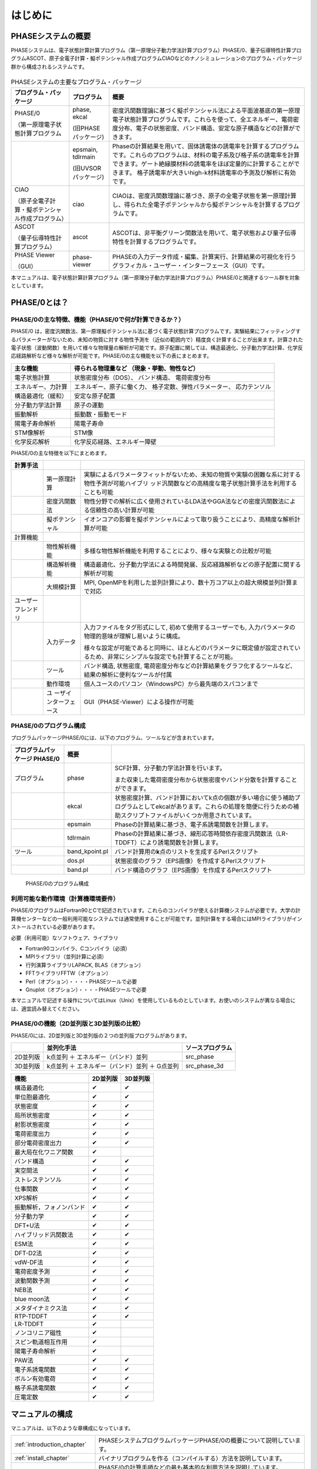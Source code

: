 .. _introduction_chapter:

はじめに
========

PHASEシステムの概要
-------------------

PHASEシステムは、電子状態計算計算プログラム（第一原理分子動力学法計算プログラム）PHASE/0、量子伝導特性計算プログラムASCOT、原子全電子計算・擬ポテンシャル作成プログラムCIAOなどのナノシミュレーションのプログラム・パッケージ群から構成されるシステムです。

.. figure:: images/introduction_fig1.svg

.. table:: PHASEシステムの主要なプログラム・パッケージ
 :widths: auto
 :class: longtable

 +----------------------+---------------------+----------------------+
 | プ\                  | プログラム          | 概要                 |
 | ログラム・パッケージ |                     |                      |
 +======================+=====================+======================+
 | PHASE/0              | phase, ekcal        | 密度汎関数理論に基づ\|
 |                      |                     | く擬ポテンシャル法に\|
 | （第一原理電子\      | (旧PHASEパッケージ) | よる平面波基底の第一\|
 | 状態計算プログラム   |                     | 原理電子状態計算プロ\|
 |                      |                     | グラムです。これらを\|
 |                      |                     | 使って、全エネルギー\|
 |                      |                     | 、電荷密度分布、電子\|
 |                      |                     | の状態密度、バンド構\|
 |                      |                     | 造、安定な原子構造な\|
 |                      |                     | どの計算ができます。 |
 +----------------------+---------------------+----------------------+
 |                      | epsmain, tdlrmain   | Phaseの計算結果を用\ |
 |                      |                     | いて、固体誘電体の誘\|
 |                      | (旧UVSORパッケージ) | 電率を計算するプログ\|
 |                      |                     | ラムです。これらのプ\|
 |                      |                     | ログラムは、材料の電\|
 |                      |                     | 子系及び格子系の誘電\|
 |                      |                     | 率を計算できます。ゲ\|
 |                      |                     | ート絶縁膜材料の誘電\|
 |                      |                     | 率をほぼ定量的に計算\|
 |                      |                     | することができます。 |
 |                      |                     | 格子誘電率が大きいhi\|
 |                      |                     | gh-k材料誘電率の予測\|
 |                      |                     | 及び解析に有効です。 |
 +----------------------+---------------------+----------------------+
 | CIAO                 | ciao                | CIAOは、密度汎関\    |
 |                      |                     | 数理論に基づき、原子\|
 | （原子全\            |                     | の全電子状態を第一原\|
 | 電子計算・擬ポテンシ\|                     | 理計算し、得られた全\|
 | ャル作成プログラム） |                     | 電子ポテンシャルから\|
 |                      |                     | 擬ポテンシャルを計算\|
 |                      |                     | するプログラムです。 |
 +----------------------+---------------------+----------------------+
 | ASCOT                | ascot               | ASCOTは、非\         |
 |                      |                     | 平衡グリーン関数法を\|
 | （量子伝導\          |                     | 用いて、電子状態およ\|
 | 特性計算プログラム） |                     | び量子伝導特性を計算\|
 |                      |                     | するプログラムです。 |
 +----------------------+---------------------+----------------------+
 | PHASE Viewer         | phase-viewer        | PHASEの入力デー\     |
 |                      |                     | タ作成・編集、計算実\|
 | （GUI）              |                     | 行、計算結果の可視化\|
 |                      |                     | を行うグラフィカル・\|
 |                      |                     | ユーザー・インターフ\|
 |                      |                     | ェース（GUI）です。  |
 +----------------------+---------------------+----------------------+

本マニュアルは、電子状態計算計算プログラム（第一原理分子動力学法計算プログラム）PHASE/0と関連するツール群を対象としています。

PHASE/0とは？
--------------

PHASE/0の主な特徴、機能（PHASE/0で何が計算できるか？）
~~~~~~~~~~~~~~~~~~~~~~~~~~~~~~~~~~~~~~~~~~~~~~~~~~~~~~

PHASE/0
は，密度汎関数法、第一原理擬ポテンシャル法に基づく電子状態計算プログラムです。実験結果にフィッティングするパラメーターがないため、未知の物質に対する物性予測を（近似の範囲内で）精度良く計算することが出来ます。計算された電子状態（波動関数）を用いて様々な物理量の解析が可能です。原子配置に関しては、構造最適化、分子動力学法計算、化学反応経路解析など様々な解析が可能です。PHASE/0の主な機能を以下の表にまとめます。

================== ============================
主な機能           得られる物理量など
                   （現象・挙動、物性など）
================== ============================
電子状態計算       状態密度分布（DOS）、
                   バンド構造、
                   電荷密度分布
エネルギー、力計算 エネルギー、原子に働く力、
                   格子定数、弾性パラメーター、
                   応力テンソル
構造最適化（緩和） 安定な原子配置

分子動力学法計算   原子の運動
振動解析           振動数・振動モード
陽電子寿命解析     陽電子寿命
STM像解析          STM像
化学反応解析       化学反応経路、エネルギー障壁
================== ============================

PHASE/0の主な特徴を以下にまとめます。

.. table::
 :widths: auto
 :class: longtable

 +--------------------+-----------------------+-----------------------+
 | 計算手法           |                       |                       |
 +====================+=======================+=======================+
 |                    | 第一原理計算          | 実験によ\             |
 |                    |                       | るパラメータフィット\ |
 |                    |                       | がないため、未知の物\ |
 |                    |                       | 質や実験の困難な系に\ |
 |                    |                       | 対する物性予測が可能\ |
 |                    |                       | ハイブリ\           \ |
 |                    |                       | ッド汎関数などの高精\ |
 |                    |                       | 度な電子状態計算手法\ |
 |                    |                       | を利用することも可能  |
 +--------------------+-----------------------+-----------------------+
 |                    | 密度汎関数法          | 物性分野での解\       |
 |                    |                       | 析に広く使用されてい\ |
 |                    |                       | るLDA法やGGA法などの\ |
 |                    |                       | 密度汎関数法による信\ |
 |                    |                       | 頼性の高い計算が可能  |
 +--------------------+-----------------------+-----------------------+
 |                    | 擬ポテンシャル        | イ\                   |
 |                    |                       | オンコアの影響を擬ポ\ |
 |                    |                       | テンシャルによって取\ |
 |                    |                       | り扱うことにより、高\ |
 |                    |                       | 精度な解析計算が可能  |
 +--------------------+-----------------------+-----------------------+
 | 計算機能           |                       |                       |
 +--------------------+-----------------------+-----------------------+
 |                    | 物性解析機能          | 多様\                 |
 |                    |                       | な物性解析機能を利用\ |
 |                    |                       | することにより、様々\ |
 |                    |                       | な実験との比較が可能  |
 +--------------------+-----------------------+-----------------------+
 |                    | 構造解析機能          | 構造\                 |
 |                    |                       | 最適化、分子動力学法\ |
 |                    |                       | による時間発展、反応\ |
 |                    |                       | 経路解析などの原子配\ |
 |                    |                       | 置に関する解析が可能  |
 +--------------------+-----------------------+-----------------------+
 |                    | 大規模計算            | MPI,                  |
 |                    |                       | OpenMPを利用\         |
 |                    |                       | した並列計算により、\ |
 |                    |                       | 数十万コア以上の超大\ |
 |                    |                       | 規模並列計算まで対応  |
 +--------------------+-----------------------+-----------------------+
 | ユーザーフレンドリ |                       |                       |
 +--------------------+-----------------------+-----------------------+
 |                    | 入力データ            | 入力ファ\             |
 |                    |                       | イルをタグ形式にして, |
 |                    |                       | 初めて\               |
 |                    |                       | 使用するユーザーでも, |
 |                    |                       | 入力パラメ\           |
 |                    |                       | ータの物理的意味が理\ |
 |                    |                       | 解し易いように構成。  |
 |                    |                       |                       |
 |                    |                       | 様々な\               |
 |                    |                       | 設定が可能であると同\ |
 |                    |                       | 時に、ほとんどのパラ\ |
 |                    |                       | メータに既定値が設定\ |
 |                    |                       | されているため、非常\ |
 |                    |                       | にシンプルな設定でも\ |
 |                    |                       | 計算することが可能。  |
 +--------------------+-----------------------+-----------------------+
 |                    | ツール                | バンド構造, 状態密度, |
 |                    |                       | 電\                   |
 |                    |                       | 荷密度分布などの計算\ |
 |                    |                       | 結果をグラフ化するツ\ |
 |                    |                       | ールなど、結果の解析\ |
 |                    |                       | に便利なツールが付属  |
 +--------------------+-----------------------+-----------------------+
 |                    | 動作環境              | 個人ユースのパソ\     |
 |                    |                       | コン（WindowsPC）から\|
 |                    |                       | 最先端のスパコンまで  |
 +--------------------+-----------------------+-----------------------+
 |                    | ユ                    | GUI（PHASE-Vie\       |
 |                    | ーザインターフェース  | wer）による操作が可能 |
 +--------------------+-----------------------+-----------------------+

PHASE/0のプログラム構成
~~~~~~~~~~~~~~~~~~~~~~~

プログラムパッケージPHASE/0には、以下のプログラム、ツールなどが含まれています。

.. table::
 :widths: auto
 :class: longtable

 +-------------------------+----------------+-------------------------+
 | プログラムパッケージ    | 概要           |                         |
 | PHASE/0                 |                |                         |
 +=========================+================+=========================+
 | プログラム              | phase          | SCF計算、分子動力学法計\|
 |                         |                | 算を行います。          |
 |                         |                |                         |
 |                         |                | また収束\               |
 |                         |                | した電荷密度分布から状\ |
 |                         |                | 態密度やバンド分散を計\ |
 |                         |                | 算することができます。  |
 +-------------------------+----------------+-------------------------+
 |                         | ekcal          | 状態密度計算、バン\     |
 |                         |                | ド計算においてk点の個数\|
 |                         |                | が多い場合に使う補助プ\ |
 |                         |                | ログラムとしてekcalがあ\|
 |                         |                | ります。これらの処理を\ |
 |                         |                | 簡便に行うための補助ス\ |
 |                         |                | クリプトファイルがいく\ |
 |                         |                | つか用意されています。  |
 +-------------------------+----------------+-------------------------+
 |                         | epsmain        | Phaseの計\              |
 |                         |                | 算結果に基づき、電子系\ |
 |                         |                | 誘電関数を計算します。  |
 +-------------------------+----------------+-------------------------+
 |                         | tdlrmain       | Phase\                  |
 |                         |                | の計算結果に基づき、線\ |
 |                         |                | 形応答時間依存密度汎関\ |
 |                         |                | 数法（LR-TDDFT）により\ |
 |                         |                | 誘電関数を計算します。  |
 +-------------------------+----------------+-------------------------+
 | ツール                  | band_kpoint.pl | バンド計算用\           |
 |                         |                | の\ **k**\ 点のリストを\|
 |                         |                | 生成するPerlスクリプト  |
 +-------------------------+----------------+-------------------------+
 |                         | dos.pl         | 状態密\                 |
 |                         |                | 度のグラフ（EPS画像）を\|
 |                         |                | 作成するPerlスクリプト  |
 +-------------------------+----------------+-------------------------+
 |                         | band.pl        | バンド構\               |
 |                         |                | 造のグラフ（EPS画像）を\|
 |                         |                | 作成するPerlスクリプト  |
 +-------------------------+----------------+-------------------------+

.. figure:: images/introduction_fig2.svg

 PHASE/0のプログラム構成

利用可能な動作環境（計算機環境要件）
~~~~~~~~~~~~~~~~~~~~~~~~~~~~~~~~~~~~

PHASE/0プログラムはFortran90とCで記述されています。これらのコンパイラが使える計算機システムが必要です。大学の計算機センターなどの一般利用可能なシステムでは通常使用することが可能です。並列計算をする場合にはMPIライブラリがインストールされている必要があります。

必要（利用可能）なソフトウェア、ライブラリ

-  Fortran90コンパイラ、Cコンパイラ（必須）
-  MPIライブラリ（並列計算に必須）
-  行列演算ライブラリLAPACK, BLAS（オプション）
-  FFTライブラリFFTW（オプション）
-  Perl（オプション）・・・・PHASEツールで必要
-  Gnuplot（オプション）・・・・PHASEツールで必要

本マニュアルで記述する操作についてはLinux（Unix）を使用しているものとしています。お使いのシステムが異なる場合には、適宜読み替えてください。

PHASE/0の機能（2D並列版と3D並列版の比較）
~~~~~~~~~~~~~~~~~~~~~~~~~~~~~~~~~~~~~~~~~

PHASE/0には、2D並列版と3D並列版の２つの並列版プログラムがあります。

======== ============================================== ================
\        並列化手法                                     ソースプログラム
======== ============================================== ================
2D並列版 k点並列 ＋ エネルギー（バンド）並列            src_phase
3D並列版 k点並列 ＋ エネルギー（バンド）並列 ＋ G点並列 src_phase_3d
======== ============================================== ================

======================== ======== ========
機能                     2D並列版 3D並列版
======================== ======== ========
構造最適化               ✔        ✔
単位胞最適化             ✔        ✔
状態密度                 ✔        ✔
局所状態密度             ✔        ✔
射影状態密度             ✔        ✔
電荷密度出力             ✔        ✔
部分電荷密度出力         ✔        ✔
最大局在化ワニア関数     ✔
バンド構造               ✔        ✔
実空間法                 ✔        ✔
ストレステンソル         ✔        ✔
仕事関数                 ✔        ✔
XPS解析                  ✔        ✔
振動解析，フォノンバンド ✔        ✔
分子動力学               ✔        ✔
DFT+U法                  ✔        ✔
ハイブリッド汎関数法     ✔        ✔
ESM法                    ✔        ✔
DFT-D2法                 ✔        ✔
vdW-DF法                 ✔        ✔
電荷密度予測             ✔        ✔
波動関数予測             ✔        ✔
NEB法                    ✔        ✔
blue moon法              ✔        ✔
メタダイナミクス法       ✔        ✔
RTP-TDDFT                ✔        ✔
LR-TDDFT                 ✔
ノンコリニア磁性         ✔
スピン軌道相互作用       ✔
陽電子寿命解析           ✔
PAW法                    ✔        ✔
電子系誘電関数           ✔        ✔
ボルン有効電荷           ✔        ✔
格子系誘電関数           ✔        ✔
圧電定数                 ✔        ✔
======================== ======== ========

マニュアルの構成
----------------

マニュアルは、以下のような章構成になっています。

.. table::
 :widths: auto
 :class: longtable

 +--------------------------------+-----------------------------+
 | :ref:`introduction_chapter`    | PHASEシステムプログラム\    |
 |                                | パッケージPHASE/0の\        |
 |                                | 概要について説明しています。|
 +--------------------------------+-----------------------------+
 | :ref:`install_chapter`         | バイナリプロ\               |
 |                                | グラムを作る（コンパイルす\ |
 |                                | る）方法を説明しています。  |
 +--------------------------------+-----------------------------+
 | :ref:`first_step_chapter`      | PHASE/0の計算手順\          |
 |                                | などの最も基本的な利用方法\ |
 |                                | を説明しています。PHASE/0の\|
 |                                | 計算の流れが概観できます。  |
 +--------------------------------+-----------------------------+
 | :ref:`input_parameters`        | 入力パラメータファイル\     |
 |                                | のリファレンスマニュアルと\ |
 |                                | して使用できます。多くのパ\ |
 |                                | ラメータについては知らなく\ |
 |                                | てもPHASE/0は利用可能です。\|
 |                                | 高度な利用をする際などに参\ |
 |                                | 照すると良いと思われます。  |
 +--------------------------------+-----------------------------+
 | :ref:`basics_chapter`          | PHASE/0の基本的な機能を利\  |
 |                                | 用した計算例を幾つか示して\ |
 |                                | います。チュートリアルとし\ |
 |                                | て使用できます。ここを読み\ |
 |                                | ながら\                     |
 |                                | :ref:`input_parameters`     |
 |                                | の必要な項目を参照\         |
 |                                | すると良いかも知れません。  |
 +--------------------------------+-----------------------------+
 | :ref:`estructure_chapter`      | 状態密度計算やバンド構造\   |
 |                                | 計算機能を説明しています。  |
 +--------------------------------+-----------------------------+
 | :ref:`advestructure_chapter`   | GGA/LDAを超える高度な電子\  |
 |                                | 状態計算について説明します。|
 +--------------------------------+-----------------------------+
 | :ref:`analysis_chapter`        | 様々な解析機能について\     |
 |                                | 説明します。                |
 +--------------------------------+-----------------------------+
 | :ref:`ion_dynamics_chapter`    | 原子ダイナミクスに関する\   |
 |                                | 機能について説明します。    |
 +--------------------------------+-----------------------------+
 | :ref:`uvsor_chapter`           | 誘電応答解\                 |
 |                                | 析を行う方法を説明します。  |
 +--------------------------------+-----------------------------+

初めて本マニュアルを読む方は、\ :ref:`first_step_chapter` に続けて :ref:`basics_chapter` を読むことを推奨します。\ :ref:`basics_chapter` を読む際に出てきた入力パラメータについては :ref:`input_parameters` を参照してください。その後、\ :ref:`estructure_chapter` 以降については必要に応じて読むことを推奨します。

PHASE/0の入手方法
------------------
PHASE/0のソースコード、サンプル、マニュアルなどは `ダウンロードサイト <https://azuma.nims.go.jp/cms1/downloads/software>`_ から無償でダウンロードすることができます。ダウンロードするにはユーザー登録が必要です。ダウンロード用のユーザーIDをお持ちでない場合は、 `登録フォーム <https://azuma.nims.go.jp/cms1/downloads/software/reg>`_ に進んでください。

PHASE/0のライセンス
-------------------

PHASEシステム・ソフトウェア使用許諾条件
~~~~~~~~~~~~~~~~~~~~~~~~~~~~~~~~~~~~~~~~~

PHASEシステム研究会は、次の条件や制限のもとで、PHASEシステム・ソフトウェアを無償で使用することを許諾する。なお、利用者がPHASEシステム・ソフトウェアをダウンロードした時点で、利用者は本使用許諾条件の各条項に同意したものとみなす。

1. PHASEシステム・ソフトウェアの定義

 PHASEシステム・ソフトウェア（「PHASEシステム　プログラムパッケージ」と同義）とは、東京大学生産技術研究所 革新的シミュレーション研究センター（以下 革新センター）で管理・公開している平成24年度までの「イノベーション基盤シミュレーションソフトウェアの研究開発プロジェクト」の成果物を基に開発し、現在PHASEシステム研究会が管理しているソフトウェアである。
 PHASEシステム・ソフトウェアは、ソースプログラム、オブジェクトプログラム、仕様書、設計書、データ、実行結果、マニュアルなど、原則として、PHASEシステム研究会から公開するもの全てを含む。ただし、利用者の便宜のために配布プログラムパッケージに同包したサードパーティ製ソフトウェアBLAS、LAPACK、ScaLAPACK、EigenK、EigenExa、およびEsmPackなどは除く。

2. 使用許諾の範囲

 利用者がPHASEシステム・ソフトウェアを無償で使用できる行為には、自己のためにPHASEシステム・ソフトウェアを、翻訳（コンパイル）することによりバイナリを作成する行為、任意のデータを用いて実行する行為、その結果を利用者の自己のために使用および公表する行為、および自己のために改変したソフトウェアを翻訳してこれを実行する行為が含まれる。ただし、自己のために当該ソフトウェアを改変しそれを実行し、その結果を公表する場合には、次項に従うこととする。これら以外の行為（複製・頒布など）は７項で示す場合を除き禁止する。利用者の便宜のために配布プログラムパッケージに同包したサードパーティ製ソフトウェアBLAS、LAPACK、ScaLAPACK、EigenK、EigenExaおよびEsmPackなどを使用する場合は、それぞれのソフトウェアの使用許諾条件に従うこととする。これらサードパーティ製ソフトウェアの使用許諾条件は、対応するソフトウェアのサイト、BLAS、LAPACK、ScaLAPACK、libEigen、およびEsmPackディレクトリ内のlicense.txt、ソースファイル、あるいはマニュアルに記述されている。

3. 改変における遵守事項

 利用者が改変したソフトウェアを使用して得た結果を公表する場合には、改変内容を特定できる説明を添付して公表するとともに、PHASEシステム研究会に改変部分を含むソースプログラムを提出する義務がある。提出されたソースプログラムは、PHASEシステム・ソフトウェアとしてPHASEシステム研究会から公開される可能性がある。公開時期については、提出者とPHASEシステム研究会の間で協議して決定する。公開の際には、本規約第２項に則り、他の利用者に使用を許諾しなければならない。改変した部分の著作権は改変者が保持することができる。
 目的の如何を問わず、PHASEシステム・ソフトウェア内部コードの『著作権表示』記載部分を修正する行為は、改変者氏名や改変日時などの改変記録を追加する場合を除き、禁止する。

4. 利用者義務

 PHASEシステム・ソフトウェアを利用した結果を公表する場合には、使用したPHASEシステム・ソフトウェアの名前、バージョンを明示するとともに、適切な論文またはURLを引用しなれければならない。
 利用者がPHASEシステム・ソフトウェアのバグや不具合を発見した場合、PHASEシステム研究会に報告すること。

5. 無保証

 PHASEシステム・ソフトウェアは、その品質や性能あるいは実行結果について、利用者に対してはいかなる保証もしない。利用者は自己の責任において使用することに同意することとし、もし使用することにより損害が生じた場合には、第三者への損害や被害の修復も含みその結果責任は全て利用者に帰することとする。

6. 利用者が本使用許諾条件に違反した場合

 利用者が本使用許諾条件に違反した場合には、利用者は、PHASEシステム研究会がその状態を是正するために必要と認めて行う措置に無条件に従わなくてはならない。

7. 公的機関および事業者が普及促進のために使用する場合

 公的機関および事業者がPHASEシステム・ソフトウェアの普及促進のために、第三者へのバイナリの頒布およびバイナリの使用を許諾する権利を得たい場合は、PHASEシステム研究会に申請することとする。PHASEシステム研究会はその頒布及び使用の可否を判断し、特定非営利活動法人物質材料科学ソフトウェア研究会へ答申する。特定非営利活動法人物質材料科学ソフトウェア研究会も可と判断し、契約が必要な場合、申請者は特定非営利活動法人物質材料科学ソフトウェア研究会との間で契約を締結する。PHASEシステム研究会は、PHASEシステム・ソフトウェアのバイナリを作成しこれを提供するか、あるいは申請者がバイナリを作成するのに必要なソフトウェアと情報の提供を行う。

－ 以上 －

.. raw:: html

  <div class="right-aligned">
  <ul">
    <li class="style-none">制定：平成26年5月9日</li>
    <li class="style-none">改訂：令和6年2月29日</li>
  </ul>
  </div>
  <br>

License to Use PHASE System Software Terms and Conditions of the PHASE System Software License
~~~~~~~~~~~~~~~~~~~~~~~~~~~~~~~~~~~~~~~~~~~~~~~~~~~~~~~~~~~~~~~~~~~~~~~~~~~~~~~~~~~~~~~~~~~~~~~~

PHASE System consortium gives explicit permission for anyone to use any or all of the software contained in the PHASE System program package that is maintained and made publicly available at the Phase System consortium site free of charge, subject to the terms and conditions detailed below.

1. Definition of PHASE System Software

 PHASE System Software, which is same with “the PHASE system program packages”, is any software maintained by PHASE System consortium and developed based on the software products which had been maintained by the Center for Research on Innovative Simulation Software (CISS) at the Institute of Industrial Science, the University of Tokyo and made publicly available at the CISS site until the end of 2012 fiscal year.
 The PHASE System Software contains all of source programs, object programs, specifications, design specifications, data, implementation results, and instruction manuals, except for third-party software contents contained in the PHASE distribute packages for user convenience, e.g., BLAS, LAPACK, ScaLAPACK, EigenK, EigenExa, and EsmPack, etc.

2. Extent of Free Use

 Users may use PHASE System Software free of charge to run their own data, and use any results obtained for their own personal use. Users also have the rights to copy, to modify PHASE System Software, to compile and run the modified software, and to use and make public their obtained results. However, users need to obey the described rule in the following item 3 of this document when to use and make public their results by using their modified PHASE System software. Other conducts, e. g., making a copy (copies) of the PHASE System Software and distributing it (them) to other users, etc., are not allowed except for the cases described in the item 7 of this document. For the other third-party software contents, e.g., BLAS, LAPACK, ScaLAPACK, EigenK, EigenExa and EsmPack, etc, which are contained in the PHASE distribute packages for user convenience, users must obey to the license descriptions in the corresponding software URL sites or manuals, “license.txt”s or the source files in directories of BLAS, LAPACK, ScaLAPACK, ligEigen, and EsmPack, or the instruction manuals of the PHASE System Software.

3. Rules for Modification

 If the user creates a modified version of PHASE System Software by modifying the software itself, by incorporating it into other software, or any other means; then uses it and makes public his or her obtained results, the user is obligated to make public with an explanation detailing how the software was modified, and the user is obligated to transfer the software which contains the modified part(s) to PHASE System consortium. The transferred software may be disclosed by the PHASE System consortium as a part of the PHASE System Software. A date of disclosing the transferred software is decided through a consultation between the transferred user and the PHASE System consortium. When the transferred software is disclosed, the user who transferred the software gives the rights that are given to users of the PHASE System Software to any users according to the description written in the item 2 of this document. The user who transferred the software can hold a copyright of the modified part.
 Modification of the “copyright notice” of a source file contained in the PHASE System Software is prohibited in any reason except to update or add to modification records such as altering the name of the program modifier or the date of modification.

4. User Obligations

 To publicly acknowledge that results have been achieved using PHASE System Software, users are obligated to clearly display the name, and version, show an appropriate reference or the download URL site.
 We request that users report any bugs or problems they discover in using the PHASE System Software to PHASE System consortium.

5. No Warranty

 CISS, PHASE System consortium, and other concerned parties disclaim all warranties with respect to the quality, the performance, or the results of PHASE System Software, either expressed or implied. The user assumes sole responsibility for the use of the PHASE System Software including any damages or losses arising out of the use of the PHASE System software.

6. Violations of Terms and Conditions

 If a user is found to be in violation of these Terms and Conditions, he or she agrees to immediately pursue any and all steps required by PHASE System consortium to get back into compliance.

7. Use for Promoting Popularization by Public Organizations and Companies

 If a public organization or a company intends to have rights to distribute PHASE System Software and to give permissions to use the software to third users for promoting popularization of the PHASE System Software, the public organization or the company must file an application with PHASE System consortium before using the PHASE System software. The PHASE System consortium decides if the public organization or the company could have rights to distribute and to give permissions to use, then submits a report of the decision to “non-profit-organization of materials science software consortium (NPOMSSC)”. If both the decisions by the PHASE System consortium and by NPOMSSC are positive, NPOMSSC concludes a contract of license agreement with the applied public organization or the applied company, if NPOMSSC decides to have the contract. The PHASE System consortium compiles and gives executable binary programs of the PHASE System software, or helps with giving information to make executable binary programs to the public organization or the company, after the positive decisions by the PHASE System consortium and NPOMSSC.

.. raw:: html

  <div class="right-aligned">
  <ul">
    <li class="style-none">enacted: May 9, 2014</li>
    <li class="style-none">revised: Feb 29, 2024</li>
  </ul>
  </div>
  <br>

PHASE/0の更新履歴
------------------

PHASE/0 2023.01 2023/06 公開
 - 利用できる拘束条件を追加しました (\ :numref:`section_constraints_bluemoon` )
 - SCF計算を高速化しました (\ :numref:`supplement_section_scf_speedup` , :numref:`control_speedup_options_section` :numref:`input_param_kosugi_davidson` )
 - 初期波動関数の作成方法を改良しました。一部の収束しづらい問題の収束性が改善します (\ :numref:`input_initial_wf_and_chg` )
 - 格子最適化の際格子と座標を同時に最適化することができるようになりました。この方法を用いることによって、多くの問題で従来よりも少ない計算時間で収束解を得ることができます (\ :numref:`advanced_latopt_sametime` )
 - Libxcライブラリーとリンクすることができるようになりました (\ :numref:`advanced_libxc_section` )

PHASE/0 2022.01 2022/12 公開
 - バルクの電子バンドを表面ブリルアンゾーンに射影して描画することができるようになりました (\ :numref:`projected_surface_band_section` )
 - フォノンバンドを原子群に射影したり (\ :numref:`project_phonon_band_to_atoms_section` ) バルクのフォノンバンドを表面ブリルアンゾーンに射影したり(\ :numref:`project_phonon_band_to_surface_BZ_section` )することができるようになりました
 - ブロッキングパラメーターを自動調整することができるようになりました (\ :numref:`control_blocksize_section` )
 - 剛体ダイナミクス機能を追加しました (\ :numref:`section_rigid_body_dynamics` )
 - Energy Density Analysis を行うことができるようになりました (\ :numref:`section_analysis_EDA` )
 - コリニア計算のポスト処理としてスピン軌道相互作用を取り込むことができるようにしました (\ :numref:`section_advanced_spin_orbit_from_postproc` )
 - Distributed-memory FFTW とリンクすることができるようになりました (\ :numref:`section_install_mpifftw` )
 - 分子動力学シミュレーションなどを行う際水素との結合を凍結することができるようになりました (\ :numref:`section_ion_dynamics_fix_bond` )
 - ベーダー解析の補正が旧型式の擬ポテンシャルを用いても行えるようになりました (\ :numref:`section_bader_charge` )
 - 圧力一定の分子動力学シミュレーションのオプションを追加しました (\ :numref:`section_npt_md` )
 - PIMDコードのエンジンとして用いることができるようになりました (\ :numref:`section_ion_dynamics_pimd` )

PHASE/0 2021.02 2022/02 公開
 - 原子周囲の局所ポテンシャルの平均値を出力することができるようになりました(\ :numref:`advanced_localpot_av_section` )
 - Dimer法が使えるようになりました(\ :numref:`section_dimer_method` )
 - ランジュバン熱浴が使えるようになりました(\ :numref:`section_md_langevin` )
 - 計算中に一部計算条件を変更することができるようになりました(\ :numref:`change_settings_during_scf` )
 - XANES計算機能において *k* 点並列が使えるようになりました (\ :numref:`section_elnes_xanes` )
 - 富岳及びFX系マシンに対応しました（Makefileを同梱しています）

PHASE/0 2021.01 2021/09 公開
 - 帯電欠損状態評価機能を追加しました。(\ :numref:`section_taiden` )
 - Methfessel-Paxton スメアリングに対応しました。(\ :numref:`section_methfessel_paxton` )
 - 高精度な局所状態密度計算機能を追加しました。(\ :numref:`advanced_accurate_ldos_section` )
 - 高精度XPS計算機能を追加しました。(\ :numref:`section_xps` )
 - 新しい構造最適化手法を追加しました。(\ :numref:`basics_lbfgs_section` )
 - 機械学習ポテンシャル作成支援機能を追加しました。(\ :numref:`section_neural_network_potential` )

PHASE/0 2020.01 2020/12 公開
 - バンドアンフォールディング計算機能を追加しました(\ :numref:`advanced_band_unfold_section` )
 - 射影バンド構造計算機能を追加しました(\ :numref:`advanced_projected_band` )
 - NEB法を改良しました(\ :numref:`section_NEB` )
 - DFT+U法を改良しました(\ :numref:`advanced_dftu_section` )
 - 構造最適化手法として，FIRE法を追加しました(\ :numref:`basics_FIRE_section` )
 - 一部の原子のみを対象とする振動解析が行えるようになりました(\ :numref:`advanced_phonon_partial` )
 - 全体的なハンドリングの向上を図りました
 - 推奨擬ポテンシャルを自動的に選定することができるようになりました(\ :numref:`firststep_defpp_section` , \ :numref:`inouts_recpp_section` )
 - 並列パラメーターを自動的に選定することができるようになりました(\ :numref:`firststep_autores_para_section` )
 - 入力パラメーターファイルにおいて，二項演算による数値指定が可能となりました(\ :numref:`input_parameters_binaryop_section` )
 - 必須設定項目を減らしました（元素指定 :numref:`input_parameters_atomtyp` ，電荷密度のカットオフエネルギー :numref:`input_parameters_cutoff` ，k点サンプリング :numref:`input_parameters_2020_kp` など）
 - “密度”よる\ **k**\ 点メッシュ指定対応しまし(\ :numref:`input_parameters_2020_kp` )
 - 異なるカットオフエネルギーで出力された波動関数・電荷密度データを読み込むことができるようになりました(\ :numref:`input_parameters_differenet_wfcut` )
 - ログファイルにエンドマークが出力されるようになりました(\ :numref:`firststep_endmark_section` )
 - open core法が使えるようになりました(\ :numref:`advanced_opencore_section` )
 - 状態密度図作成用の新しいスクリプトを追加しました(\ :numref:`cmd_tools_dospy_section` )
 - 一部計算機能の高速化/省メモリ化を実施しました

   - 誘電関数計算
   - 固定電荷計算
   - ストレステンソル計算
   - 非局所ポテンシャル計算
 - SX-Aurora TSUBASA用のMakefileを追加しました (Makefile.Aurora; 2次元版のみ)

PHASE/0 2019.02 2020/03 公開
 - 座標データを別ファイルで指定できるようにしました( :numref:`input_param_coord_from_file` )
 - 有限電場機能を追加しました(\ :numref:`section_finite_electric_field` )
 - PBESol汎関数に対応しました(\ :numref:`advanced_pbesol_section` )
 - メタGGAに対応しました (\ :numref:`advanced_metagga_section` )
 - ハイブリッド汎関数法によるバンド構造計算に対応しました(\ :numref:`advanced_hybrid_band_section` )
 - チェックポイントファイルが出力できるようにしました(\ :numref:`first_step_checkpoint_section` )
 - 四重極子計算機能に対応しました(\ :numref:`advanced_xanes_quad_section` )
 - Bader解析に適した電荷密度を出力することができるようにしました(\ :numref:`section_bader_charge` )
 - 格子最適化の振る舞いを改善しました(\ :numref:`advanced_latopt_reuse_wfchg_section` )
 - 入力ファイル正誤チェックツールを追加しました(\ :numref:`ch08_10_inpcheck_py_section` )

PHASE/0 2019.01 2019/04 公開
 - 分子動力学シミュレーション機能を改良しました。

   - Nose-Hoover chain法が使えるようになりました (\ :numref:`advanced_nvtmd_section` )
   - "温度プロファイル"を設定することができるようになりました (\ :numref:`advanced_nvtmd_section` )
   - 原子群をある領域に閉じ込めることができるようになりました
 - BoltzTraPに対応しました(\ :numref:`section_boltztrap` )
 - DFT-D3法に対応しました (\ :numref:`advanced_vdwcorr_section` )
 - ストレステンソル補正機能を改良しました。
 - ASLのFFTWラッパーが使えるようになりました。

PHASE/0 2018.01 2018/08 公開
 - 以下の機能が三次元版で利用できるようになりました

   - ベリー位相計算機能
   - PDOS
   - 固定電荷計算
 - 3D版に，低並列で利用する場合の高速化のオプションを追加しました
 - Atomic Simulation Environment (ASE)用のPythonスクリプトを追加しました。
 - SC-DFT法に対応しました(\ :numref:`advanced_scdft_section` )
 - ハイブリッド汎関数法を高速化しました。
 - PAW法に非球面積分のオプションを追加しました (\ :numref:`paw_gloption_section` )
 - ESM法を高速化しました。
 - 不具合を修正しました。

PHASE/0 2017.01 2018/02 公開
 - 圧力一定の分子動力学シミュレーション法を実装しました (\ :numref:`section_npt_md` )
 - 3軸並列版にストレステンソル，vdW-DF計算機能を加えました。
 - ボルン有効電荷を簡単に計算できるようにしました (\ :numref:`section_borncharge` )
 - 双極子補正機能に対応しました (\ :numref:`advanced_dipole_section` )
 - 対称化プログラム(band_symm)を更新しました。
 - 不具合を修正しました。

PHASE/0 2016.01 2017/05 公開
 - 化学ポテンシャル一定のシミュレーション法を実装しました (\ :numref:`section_constant_chemical_potential` )
 - ハイブリッド汎関数計算機能を高速化しました。（3軸並列版）
 - 不具合を修正しました。

PHASE/0 2015.01 2015/10 公開
 - ELNES / XANES解析機能を実装しました (\ :numref:`section_elnes_xanes` )
 - 構造を群論に基づいて簡約化するプログラムband_symmを追加しました。
 - 計算事例を追加しました。（スピン軌道相互作用をとりいれたバンド構造計算およびXANES解析計算）
 - PAW法の不具合を修正しました。この修正によって、系によっては以前よりも収束性が向上しました（sw_PAW=onでDFT+UあるいはGGA+U法を使っている場合、以前の版ではこの版よりも全エネルギーが高くなる場合がありました）。

PHASE/0 2014.03 2014/12公開
 - ハイブリッド汎関数計算機能を高速化・省メモリー化しました。（2軸並列版）。
 - vdW-DF計算機能を高速化しました。（2軸並列版）。
 - 非局所ポテンシャルの実空間積分機能を3軸並列（G点並列）版に実装しました。
 - 波動関数予測機能を3軸並列（G点並列）版に実装しました。

PHASE/0 2014.02 2014/07公開
 - ESM法を3軸並列（G点並列）版に実装しました。
 - ハイブリッド汎関数の使用方法を改善しました。
 - ハイブリッド汎関数の計算機能を改良しました。ハイブリッド汎関数の計算において、波動関数ソルバーpdavidson法とpkosugiを使用可能にしました。
 - 不具合を修正しました。
 - マニュアルを改訂しました。

PHASE/0 2014.01 2014/04公開
 - 波動関数ソルバー、電荷密度混合法の自動設定機能を追加しました (\ :numref:`input_param_wfsol2` )
 - 構造更新時の波動関数、電荷密度の予測機能を追加しました (\ :numref:`input_param_wfpred` )
 - 時間依存型密度汎関数法計算を追加しました (\ :numref:`uvsor_lrtddft_section` )
 - 有効遮蔽体（ESM）法等の計算機能のインターフェースを追加しました (\ :numref:`advanced_section_esm`)
 - 格子最適化機能等を追加しました (\ :numref:`section_unitcell_optimization` )
 - 仕事関数の計算機能を追加しました (\ :numref:`section_workfunc`)
 - 波動関数ソルバー（修正Davidson法等）を改良（高速化）しました。
 - 汎関数の計算機能を改良（高速化）しました。
 - 相互作用の計算機能を改良（高速化）しました。
 - 系の計算、スピン軌道相互作用計算機能を追加しました (\ :numref:`advanced_noncollinear_section` )
 - 原子配置のチェック機能を追加しました。
 - 構造最適化機能にCG法の改良版を追加しました。
 - 計算機能を改良しました。
 - 非局所ポテンシャルや欠損電荷の演算を実空間で行うことができるようにしました (\ :numref:`input_parameters_rspace_section` )
 - 誘電応答解析プログラムUVSORを統合しました。
 - 3軸並列（G点並列）版の機能を拡充しました。
 - 不具合を修正しました。

バージョン 11.00 2012/06公開
 - 新しい波動関数ソルバーを導入しました。
 - ハイブリッド汎関数の計算機能を改良しました (\ :numref:`advanced_hybrid_section` ) ウルトラソフト擬ポテンシャル対応、k点を間引いた計算対応など
 - 構造最適化機能のGDIIS、BFGS法の継続計算に対応しました。
 - ウルトラソフト擬ポテンシャルを用いた局所状態密度計算を高速化しました。
 - 構造最適化、分子動力学法計算の計算中における状態密度、電荷密度の出力に対応しました。
 - 多くの不具合を修正しました。
 - 3軸並列（G点並列）版を公開しました。

バージョン 10.01 2011/08公開
 - スピンを考慮している系の収束性が向上しました。
 - GGAに関する不具合を修正しました。
   *この修正によって，従来のバージョンと全エネルギーの絶対値は一致しなくなります。*

バージョン 10.00 2011/06公開
 - 電子状態計算の収束性が向上しました。
 - PAW法に対応しました ( :numref:`paw_section` )
 - メタダイナミクスに対応しました (\ :numref:`section_meta_dynamics` )
 - van der Waals密度汎関数のセルフコンシステントな実装を行いました (\ :numref:`advanced_vdwdf_section` )
 - 構造最適化にBFGS法が利用できるようになりました。
 - PHASE TOOLSに新たなスクリプトを加えました (\ :numref:`commands_and_tools_convpy` )
 - 擬ポテンシャルの読み込みに関する不具合を修正しました。
   *この修正によって，従来のバージョ ンと全エネルギーの絶対値は一致しなくなります。*

バージョン 9.00 2010/06公開
 - キャッシュチューニング、BLAS化をさらに進め、高速化を行いました。
 - ファンデルワールス相互作用を考慮することができるようになりました (\ :numref:`advanced_vdwdf_section` )
 - 自由エネルギー計算が行えるようになりました (\ :numref:`section_constraints_bluemoon` )
 - DFT+U法を利用して、バ ンド構造の計算ができるようになりました (\ :numref:`advanced_dftu_section` )
 - ハイブリッド汎関数が利用できるようになりました (\ :numref:`advanced_hybrid_section` )

バージョン 8.01 2010/03公開
 - BLASを利用した高速化に対応しました。

バージョン 8.00 2009/06公開
 - 拘束条件付きの動力学を追跡する機能が追加されました (\ :numref:`section_constraints_bluemoon` )
 - DFT+U法による構造最適化/分子動力学シミュレーションに対応しました (\ :numref:`advanced_dftu_section` )

PHASE/0の引用
------------------

PHASE/0を利用して成果（論文発表など）をあげた場合には、コードを使用したことを記載すると共に、以下の文献の引用をお願いいたします。

- 共通に引用

  https://azuma.nims.go.jp/

  Takahiro Yamasaki, Akiyoshi Kuroda, Toshihiro Kato, Jun Nara, Junichiro Koga, Tsuyoshi Uda, Kazuo Minami, and Takahisa Ohno,
  "Multi-axis Decomposition of Density Functional Program for Strong Scaling up to 82,944 Nodes on the K Computer: Compactly Folded 3D-FFT Communicators in the 6D Torus Network"
  Computer Physics Communications 244, 264-276 (2019).
  https://doi.org/10.1016/j.cpc.2019.04.008

- 誘電関数計算機能（旧UVSOR）を利用した場合

  Tomoyuki Hamada and Takahisa Ohno,
  "First-Principles Broadband Dielectric Spectroscopy"
  Journal of the Australian Ceramic Society, vol. 47, pp.61-64 (2011)

..
  ライセンスの記述は後日修正する
  COPYRIGHT of the program codes
  -------------------------------------

  12.0.01 (2021/08)

  https://azuma.nims.go.jp

  **PHASE System**

  Copyright (C) of the original version: Hideki Katagiri, Koichi Kato,
  Tsuyoshi Miyazaki, Yoshitada Morikawa, Hideaki Sawada, Toshihiro
  Uchiyama, Tsuyoshi Uda, Takahiro Yamasaki.

  Copyright (C) of the developed version by the national projects FSIS,
  RSS21, and RISS has been managed by the Institute of Industrial Science
  (IIS), the University of Tokyo.

  The Institute of Industrial Science (IIS) has a right to distribute the
  program set developed from the original version as a free software.

HISTORY
------------------

The original version of this set of the computer programs "PHASE" was developed by the members of the Theory Group of Joint Research Center for Atom Technology (JRCAT), based in Tsukuba, in the period 1993-2001.
The names of the contributors to the original version are Hideki Katagiri, Koichi Kato, Tsuyoshi Miyazaki, Yoshitada Morikawa, Hideaki Sawada, Toshihiro Uchiyama, Tsuyoshi Uda, and Takahiro Yamasaki.

These contributors has agreed with that the Institute of Industrial Science (IIS), the University of Tokyo, distributes this program as a free software.

Since 2002, this set has been tuned and new functions have been added to it as a part of the national project ”Frontier Simulation Software for Industrial Science (FSIS)”, which is supported by the IT program of the Ministry of Education, Culture, Sports, Science and Technology (MEXT) of Japan.
The program was developed further mainly by T. Yamasaki. T. Uda, Takenori Yamamoto, Hideaki Tsukioka, Masakuni Okamoto, Hideo Mizouchi, Kiyoshi Betsuyaku, and Kazuki Mae contributed to the improvement of the code.
The tetrahedron interpolation codes developed by Noriaki Hamada, Akira Yanase, and Kiyoyuki Terakura was included.
The symmetrization code developed by A. Yanase and N. Hamada was also included.
The manual and tutorial were written by Makoto Itoh with the cooperation by Mineo Saito, H. Tsukioka, T. Yamamoto, and T. Yamasaki.
The sample calculations were prepared by T. Yamamoto, H. Tsukioka, and Hiroyoshi Momida.

Since 2006, this program set has been developed as a part of the national project ”Revolutionary Simulation Software (RSS21)”, which is supported by the next-generation IT program of MEXT of Japan.
Since 2008, this program set has been developed as a part of the national project ”Research and Development of Innovative Simulation Software”, which is supported by the next-generation IT program of MEXT of Japan.

Since 2013, this program set has been further developed centering on PHASE System Consortium.

The activity of development of this program set has been supervised by Takahisa Ohno.

CONTACT ADDRESS
-----------------------

PHASE System Consortium

E-mail: phase_system@nims.go.jp URL https://azuma.nims.go.jp

..
  再配布には許可が必要
  \* When distributing the software "PHASE" duplications, the user must attach the full text in this file.

.. |image2| image:: images/introduction_fig2.svg
